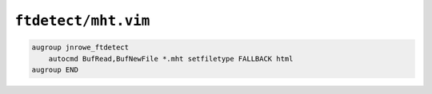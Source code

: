 ``ftdetect/mht.vim``
====================

.. code-block:: vim

    augroup jnrowe_ftdetect
        autocmd BufRead,BufNewFile *.mht setfiletype FALLBACK html
    augroup END
